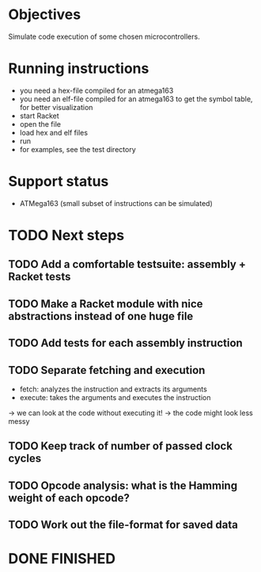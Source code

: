 * Objectives 
Simulate code execution of some chosen microcontrollers.

* Running instructions
- you need a hex-file compiled for an atmega163
- you need an elf-file compiled for an atmega163 to get the symbol table, for better visualization
- start Racket
- open the file
- load hex and elf files
- run 
- for examples, see the test directory

* Support status
- ATMega163 (small subset of instructions can be simulated)

* TODO Next steps
** TODO Add a comfortable testsuite: assembly + Racket tests
** TODO Make a Racket module with nice abstractions instead of one huge file
** TODO Add tests for each assembly instruction
** TODO Separate fetching and execution
- fetch: analyzes the instruction and extracts its arguments
- execute: takes the arguments and executes the instruction
-> we can look at the code without executing it!
-> the code might look less messy
** TODO Keep track of number of passed clock cycles
** TODO Opcode analysis: what is the Hamming weight of each opcode?
** TODO Work out the file-format for saved data
* DONE FINISHED
